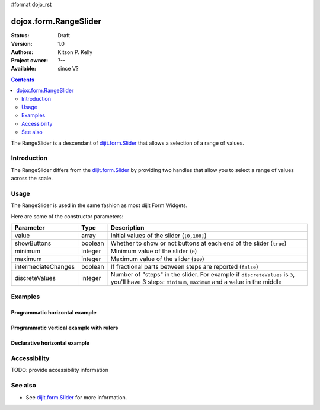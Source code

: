 #format dojo_rst

dojox.form.RangeSlider
======================

:Status: Draft
:Version: 1.0
:Authors: Kitson P. Kelly
:Project owner: ?--
:Available: since V?

.. contents::
   :depth: 2

The RangeSlider is a descendant of `dijit.form.Slider <dijit/form/Slider>`_ that allows a selection of a range of values.

============
Introduction
============

The RangeSlider differs from the `dijit.form.Slider <dijit/form/Slider>`_ by providing two handles that allow you to select a range of values across the scale.


=====
Usage
=====

The RangeSlider is used in the same fashion as most dijit Form Widgets.

.. code-block :: javascript
 :linenos:

 <script type="text/javascript">
   dojo.require("dojox.form.RangeSlider");
   var rangeSlider = new dojox.form.HorizontalRangeSlider({
   },"myRangeSlider");
 </script>

Here are some of the constructor parameters:

===================  ====================  =============================================================================
Parameter            Type                  Description
===================  ====================  =============================================================================
value                array                 Initial values of the slider (``[0,100]``)
showButtons          boolean               Whether to show or not buttons at each end of the slider (``true``)
minimum              integer               Minimum value of the slider (``0``)
maximum              integer               Maximum value of the slider (``100``)
intermediateChanges  boolean               If fractional parts between steps are reported (``false``)
discreteValues       integer               Number of "steps" in the slider. For example if ``discreteValues`` is ``3``, you'll have 3 steps: ``minimum``, ``maximum`` and a value in the middle
===================  ====================  =============================================================================

========
Examples
========

Programmatic horizontal example
-------------------------------
.. cv-compound::

  .. cv:: javascript

    <script type="text/javascript">
      dojo.require("dojox.form.RangeSlider");

      dojo.addOnLoad(function(){

        var rangeSlider = new dojox.form.HorizontalRangeSlider({
          name: "rangeSlider",
          value: [2,6],
          minimum: 1,
          maximum: 10,
          intermediateChanges: true,
          style: "width:300px;",
          onChange: function(value){
            dojo.byId("sliderValue").value = value;
          }
        }, "rangeSlider");
      });
    </script>

  .. cv:: html

    <div id="rangeSlider"></div>
    <p><input type="text" id="sliderValue" /></p>


Programmatic vertical example with rulers
-----------------------------------------
.. cv-compound::

  .. cv:: javascript

    <script type="text/javascript">
      dojo.require("dojox.form.RangeSlider");
      dojo.require("dijit.form.VerticalRule");

      dojo.addOnLoad(function(){
        var vertical = dojo.byId("vertical");
        var rulesNode = document.createElement("div");
        vertical.appendChild(rulesNode);
        var sliderRules = new dijit.form.VerticalRule({
            count:11,
            style:"width:5px;"
        }, rulesNode);
        var slider = new dojox.form.VerticalRangeSlider({
          name: "vertical",
          value: [2,6],
          minimum: -10,
          maximum: 10,
          intermediateChanges: true,
          style: "height:300px;"
        }, vertical);
      });
    </script>

  .. cv:: html

    <div id="vertical"></div>

Declarative horizontal example
------------------------------

.. cv-compound::

  .. cv:: javascript

    <script type="text/javascript">
      dojo.require("dojox.form.RangeSlider");
    </script>

  .. cv:: html

    <div id="rangeSlider" dojoType="dojox.form.HorizontalRangeSlider"
        value="2,6" minimum="1" maximum="10" intermediateChanges="true"
        showButtons="false" style="width:300px;">
        <script type="dojo/method" event="onChange" args="value">
            dojo.byId("sliderValue").value = value;
        </script>
    </div>
    <p><input type="text" id="sliderValue" /></p>

=============
Accessibility
=============

TODO: provide accessibility information

========
See also
========

* See `dijit.form.Slider <dijit/form/Slider>`_ for more information.
